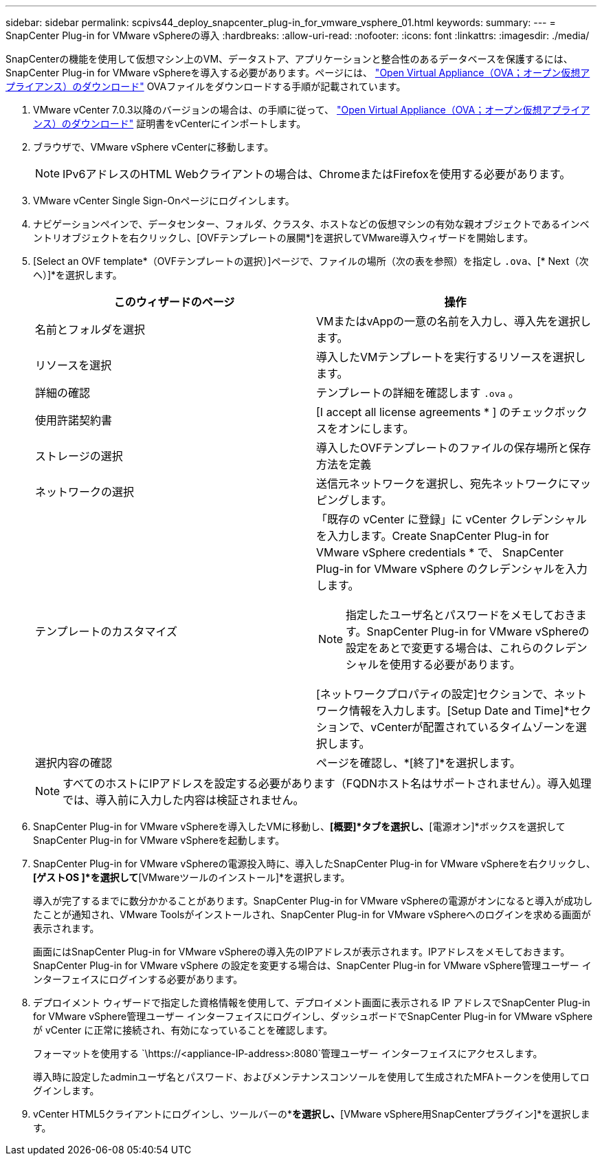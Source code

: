 ---
sidebar: sidebar 
permalink: scpivs44_deploy_snapcenter_plug-in_for_vmware_vsphere_01.html 
keywords:  
summary:  
---
= SnapCenter Plug-in for VMware vSphereの導入
:hardbreaks:
:allow-uri-read: 
:nofooter: 
:icons: font
:linkattrs: 
:imagesdir: ./media/


[role="lead"]
SnapCenterの機能を使用して仮想マシン上のVM、データストア、アプリケーションと整合性のあるデータベースを保護するには、SnapCenter Plug-in for VMware vSphereを導入する必要があります。ページには、 link:scpivs44_download_the_ova_open_virtual_appliance.html["Open Virtual Appliance（OVA；オープン仮想アプライアンス）のダウンロード"^] OVAファイルをダウンロードする手順が記載されています。

. VMware vCenter 7.0.3以降のバージョンの場合は、の手順に従って、 link:scpivs44_download_the_ova_open_virtual_appliance.html["Open Virtual Appliance（OVA；オープン仮想アプライアンス）のダウンロード"^] 証明書をvCenterにインポートします。
. ブラウザで、VMware vSphere vCenterに移動します。
+

NOTE: IPv6アドレスのHTML Webクライアントの場合は、ChromeまたはFirefoxを使用する必要があります。

. VMware vCenter Single Sign-Onページにログインします。
. ナビゲーションペインで、データセンター、フォルダ、クラスタ、ホストなどの仮想マシンの有効な親オブジェクトであるインベントリオブジェクトを右クリックし、[OVFテンプレートの展開*]を選択してVMware導入ウィザードを開始します。
. [Select an OVF template*（OVFテンプレートの選択）]ページで、ファイルの場所（次の表を参照）を指定し `.ova`、[* Next（次へ）]*を選択します。
+
|===
| このウィザードのページ | 操作 


| 名前とフォルダを選択 | VMまたはvAppの一意の名前を入力し、導入先を選択します。 


| リソースを選択 | 導入したVMテンプレートを実行するリソースを選択します。 


| 詳細の確認 | テンプレートの詳細を確認します `.ova` 。 


| 使用許諾契約書 | [I accept all license agreements * ] のチェックボックスをオンにします。 


| ストレージの選択 | 導入したOVFテンプレートのファイルの保存場所と保存方法を定義 


| ネットワークの選択 | 送信元ネットワークを選択し、宛先ネットワークにマッピングします。 


| テンプレートのカスタマイズ  a| 
「既存の vCenter に登録」に vCenter クレデンシャルを入力します。Create SnapCenter Plug-in for VMware vSphere credentials * で、 SnapCenter Plug-in for VMware vSphere のクレデンシャルを入力します。


NOTE: 指定したユーザ名とパスワードをメモしておきます。SnapCenter Plug-in for VMware vSphereの設定をあとで変更する場合は、これらのクレデンシャルを使用する必要があります。

[ネットワークプロパティの設定]セクションで、ネットワーク情報を入力します。[Setup Date and Time]*セクションで、vCenterが配置されているタイムゾーンを選択します。



| 選択内容の確認 | ページを確認し、*[終了]*を選択します。 
|===
+

NOTE: すべてのホストにIPアドレスを設定する必要があります（FQDNホスト名はサポートされません）。導入処理では、導入前に入力した内容は検証されません。

. SnapCenter Plug-in for VMware vSphereを導入したVMに移動し、*[概要]*タブを選択し、*[電源オン]*ボックスを選択してSnapCenter Plug-in for VMware vSphereを起動します。
. SnapCenter Plug-in for VMware vSphereの電源投入時に、導入したSnapCenter Plug-in for VMware vSphereを右クリックし、*[ゲストOS ]*を選択して*[VMwareツールのインストール]*を選択します。
+
導入が完了するまでに数分かかることがあります。SnapCenter Plug-in for VMware vSphereの電源がオンになると導入が成功したことが通知され、VMware Toolsがインストールされ、SnapCenter Plug-in for VMware vSphereへのログインを求める画面が表示されます。

+
画面にはSnapCenter Plug-in for VMware vSphereの導入先のIPアドレスが表示されます。IPアドレスをメモしておきます。SnapCenter Plug-in for VMware vSphere の設定を変更する場合は、SnapCenter Plug-in for VMware vSphere管理ユーザー インターフェイスにログインする必要があります。

. デプロイメント ウィザードで指定した資格情報を使用して、デプロイメント画面に表示される IP アドレスでSnapCenter Plug-in for VMware vSphere管理ユーザー インターフェイスにログインし、ダッシュボードでSnapCenter Plug-in for VMware vSphereが vCenter に正常に接続され、有効になっていることを確認します。
+
フォーマットを使用する `\https://<appliance-IP-address>:8080`管理ユーザー インターフェイスにアクセスします。

+
導入時に設定したadminユーザ名とパスワード、およびメンテナンスコンソールを使用して生成されたMFAトークンを使用してログインします。

. vCenter HTML5クライアントにログインし、ツールバーの*[メニュー]*を選択し、*[VMware vSphere用SnapCenterプラグイン]*を選択します。

